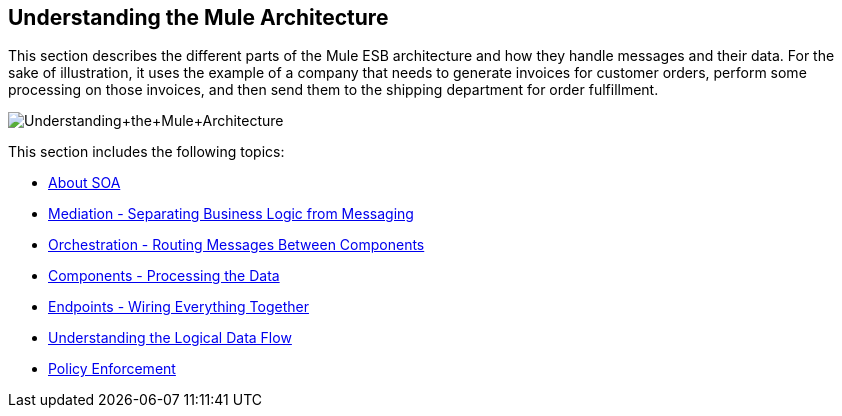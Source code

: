 == Understanding the Mule Architecture

This section describes the different parts of the Mule ESB architecture and how they handle messages and their data. For the sake of illustration, it uses the example of a company that needs to generate invoices for customer orders, perform some processing on those invoices, and then send them to the shipping department for order fulfillment.

image:Understanding+the+Mule+Architecture.jpeg[Understanding+the+Mule+Architecture]

This section includes the following topics:

* link:/docs/display/33X/About+SOA[About SOA]
* link:/docs/display/33X/Mediation+-+Separating+Business+Logic+from+Messaging[Mediation - Separating Business Logic from Messaging]
* link:/docs/display/33X/Orchestration+-+Routing+Messages+Between+Components[Orchestration - Routing Messages Between Components]
* link:/docs/display/33X/Components+-+Processing+the+Data[Components - Processing the Data]
* link:/docs/display/33X/Endpoints+-+Wiring+Everything+Together[Endpoints - Wiring Everything Together]
* link:/docs/display/33X/Understanding+the+Logical+Data+Flow[Understanding the Logical Data Flow]
* link:/docs/display/33X/Policy+Enforcement[Policy Enforcement]
